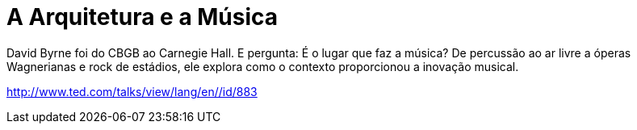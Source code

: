 = A Arquitetura e a Música


David Byrne foi do CBGB ao Carnegie Hall. E pergunta: É o lugar que faz a música? De percussão ao ar livre a óperas Wagnerianas e rock de estádios, ele explora como o contexto proporcionou a inovação musical. 

http://www.ted.com/talks/view/lang/en//id/883
